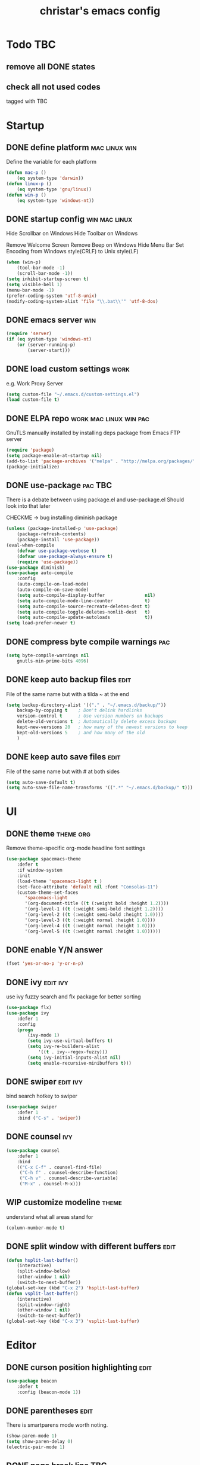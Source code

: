 #+TITLE: christar's emacs config
#+OPTIONS: toc:2 h:2
#+STARTUP: content

* Todo                                                                  :TBC:
** remove all DONE states
** check all not used codes
tagged with TBC

* Startup
** DONE define platform                                      :mac:linux:win:
Define the variable for each platform

#+begin_src emacs-lisp :tangle yes
(defun mac-p ()
    (eq system-type 'darwin))
(defun linux-p ()
    (eq system-type 'gnu/linux))
(defun win-p ()
    (eq system-type 'windows-nt))
#+end_src

** DONE startup config                                       :win:mac:linux:
Hide Scrollbar on Windows
Hide Toolbar on Windows

Remove Welcome Screen
Remove Beep on Windows
Hide Menu Bar
Set Encoding from Windows style(CRLF) to Unix style(LF)

#+begin_src emacs-lisp :tangle yes
(when (win-p)
    (tool-bar-mode -1)
    (scroll-bar-mode -1))
(setq inhibit-startup-screen t)
(setq visible-bell 1)
(menu-bar-mode -1)
(prefer-coding-system 'utf-8-unix)
(modify-coding-system-alist 'file "\\.bat\\'" 'utf-8-dos)
#+end_src

** DONE emacs server                                                   :win:
#+begin_src emacs-lisp :tangle yes
(require 'server)
(if (eq system-type 'windows-nt)
    (or (server-running-p)
        (server-start)))
#+end_src

** DONE load custom settings                                          :work:
e.g. Work Proxy Server

#+begin_src emacs-lisp :tangle yes
(setq custom-file "~/.emacs.d/custom-settings.el")
(load custom-file t)
#+end_src

** DONE ELPA repo                                   :work:mac:linux:win:pac:
GnuTLS manually installed by installing deps package from Emacs FTP server

#+begin_src emacs-lisp :tangle yes
(require 'package)
(setq package-enable-at-startup nil)
(add-to-list 'package-archives '("melpa" . "http://melpa.org/packages/"))
(package-initialize)
#+end_src

** DONE use-package                                                :pac:TBC:
There is a debate between using package.el and use-package.el
Should look into that later

CHECKME -> bug installing diminish package

#+begin_src emacs-lisp :tangle yes
(unless (package-installed-p 'use-package)
    (package-refresh-contents)
    (package-install 'use-package))
(eval-when-compile
    (defvar use-package-verbose t)
    (defvar use-package-always-ensure t)
    (require 'use-package))
(use-package diminish)
(use-package auto-compile
    :config
    (auto-compile-on-load-mode)
    (auto-compile-on-save-mode)
    (setq auto-compile-display-buffer               nil)
    (setq auto-compile-mode-line-counter            t)
    (setq auto-compile-source-recreate-deletes-dest t)
    (setq auto-compile-toggle-deletes-nonlib-dest   t)
    (setq auto-compile-update-autoloads             t))
(setq load-prefer-newer t)
#+end_src

** DONE compress byte compile warnings                                 :pac:
#+begin_src emacs-lisp :tangle yes
(setq byte-compile-warnings nil
    gnutls-min-prime-bits 4096)
#+end_src

** DONE keep auto backup files                                        :edit:
File of the same name but with a tilda ~ at the end

#+begin_src emacs-lisp :tangle yes
(setq backup-directory-alist '(("." . "~/.emacs.d/backup/"))
    backup-by-copying t    ; Don't delink hardlinks
    version-control t      ; Use version numbers on backups
    delete-old-versions t  ; Automatically delete excess backups
    kept-new-versions 20   ; how many of the newest versions to keep
    kept-old-versions 5    ; and how many of the old
    )
#+end_src

** DONE keep auto save files                                          :edit:
File of the same name but with # at both sides
#+begin_src emacs-lisp :tangle yes
(setq auto-save-default t)
(setq auto-save-file-name-transforms '((".*" "~/.emacs.d/backup/" t)))
#+end_src

* UI
** DONE theme                                                    :theme:org:
Remove theme-specific org-mode headline font settings
#+begin_src emacs-lisp :tangle yes
(use-package spacemacs-theme
    :defer t
    :if window-system
    :init
    (load-theme 'spacemacs-light t )
    (set-face-attribute 'default nil :font "Consolas-11")
    (custom-theme-set-faces
       'spacemacs-light
       '(org-document-title ((t (:weight bold :height 1.2))))
       '(org-level-1 ((t (:weight semi-bold :height 1.2))))
       '(org-level-2 ((t (:weight semi-bold :height 1.0))))
       '(org-level-3 ((t (:weight normal :height 1.0))))
       '(org-level-4 ((t (:weight normal :height 1.0))))
       '(org-level-5 ((t (:weight normal :height 1.0))))))
#+end_src

** DONE enable Y/N answer
#+begin_src emacs-lisp :tangle yes
(fset 'yes-or-no-p 'y-or-n-p)
#+end_src

** DONE ivy                                                       :edit:ivy:
use ivy fuzzy search and flx package for better sorting
#+begin_src emacs-lisp :tangle yes
(use-package flx)
(use-package ivy
    :defer 1
    :config
    (progn
        (ivy-mode 1)
        (setq ivy-use-virtual-buffers t)
        (setq ivy-re-builders-alist
            '((t . ivy--regex-fuzzy)))
        (setq ivy-initial-inputs-alist nil)
        (setq enable-recursive-minibuffers t)))
#+end_src

** DONE swiper                                                    :edit:ivy:
bind search hotkey to swiper

#+begin_src emacs-lisp :tangle yes
(use-package swiper
    :defer 1
    :bind ("C-s" . 'swiper))
#+end_src

** DONE counsel                                                        :ivy:
#+begin_src emacs-lisp :tangle yes
(use-package counsel
    :defer 1
    :bind
    (("C-x C-f" . counsel-find-file)
     ("C-h f" . counsel-describe-function)
     ("C-h v" . counsel-describe-variable)
     ("M-x" . counsel-M-x)))
#+end_src

** WIP customize modeline                                            :theme:
understand what all areas stand for
#+begin_src emacs-lisp :tangle yes
(column-number-mode t)
#+end_src

** DONE split window with different buffers                           :edit:
#+begin_src emacs-lisp :tangle yes
(defun hsplit-last-buffer()
    (interactive)
    (split-window-below)
    (other-window 1 nil)
    (switch-to-next-buffer))
(global-set-key (kbd "C-x 2") 'hsplit-last-buffer)
(defun vsplit-last-buffer()
    (interactive)
    (split-window-right)
    (other-window 1 nil)
    (switch-to-next-buffer))
(global-set-key (kbd "C-x 3") 'vsplit-last-buffer)
#+end_src

* Editor
** DONE curson position highlighting                                  :edit:
#+begin_src emacs-lisp :tangle yes
(use-package beacon
    :defer t
    :config (beacon-mode 1))
#+end_src

** DONE parentheses                                                   :edit:
There is smartparens mode worth noting.

#+begin_src emacs-lisp :tangle yes
(show-paren-mode 1)
(setq show-paren-delay 0)
(electric-pair-mode 1)
#+end_src

** DONE page break line                                                :TBC:
#+begin_src emacs-lisp :tangle no
(use-package page-break-lines
    :diminish page-break-lines-mode
    :config (global-page-break-lines-mode 1))
#+end_src

** DONE trailing space                                                :edit:
auto remove on save

#+begin_src emacs-lisp :tangle yes
(add-hook 'before-save-hook 'delete-trailing-whitespace)
#+end_src

** DONE toggle (multiple) line comment                              :edit:c:
global keybind will be shadowed by local mode keymap
#+begin_src emacs-lisp :tangle yes
(defun comment-or-uncomment-region-or-line ()
  (interactive)
  (let ((start (line-beginning-position))
        (end (line-end-position)))
    (when (or (not transient-mark-mode) (region-active-p))
      (setq start (save-excursion
                    (goto-char (region-beginning))
                    (beginning-of-line)
                    (point))
            end (save-excursion
                  (goto-char (region-end))
                  (end-of-line)
                  (point))))
    (comment-or-uncomment-region start end)))
(add-hook 'c-mode-hook (lambda () (setq comment-start "//"
                                        comment-end   "")))
(defun my-c-mode-keybind ()
    (local-set-key (kbd "M-;") 'comment-or-uncomment-region-or-line))
(add-hook 'c-mode-hook 'my-c-mode-keybind)
;;(global-set-key (kbd "C-c c") 'comment-or-uncomment-region-or-line)
#+end_src

** DONE undo-tree                                                     :edit:
#+begin_src emacs-lisp :tangle yes
(use-package undo-tree
    :diminish undo-tree-mode
    :defer t
    :bind ("C-x u" . undo-tree-visualize)
    :config (global-undo-tree-mode))
#+end_src

** flyspell                                                           :edit:
** prelude-like C-a behavior                                          :edit:
jump to the beginning word of line
* File Management
** DONE dired                                                    :TBC:dired:
#+begin_src emacs-lisp :tangle yes
(setq dired-recursive-deletes 'always)
(setq dired-recursive-copies 'always)
#+end_src

** TODO !!! jump to any file in a deep folder structure         :dired:perf:
maybe bookmark is used?

** DONE remember last cursor position in dired & file                :dired:
someone had recentf-mode is activated, so this function is enabled.
just need to gitignore the recentf file in the .emacs.d folder

* Programming
** DONE special file type mode                                 :edit:c:make:
#+begin_src emacs-lisp :tangle yes
(add-to-list 'auto-mode-alist '("\\.can\\'" . c-mode))
(add-to-list 'auto-mode-alist '("\\.cin\\'" . c-mode))
(add-to-list 'auto-mode-alist '("\\.mak\\'" . makefile-mode))
#+end_src

** TODO flycheck                                                    :edit:c:
** TODO yasnippet                                                   :edit:c:
** DONE indentation                                             :edit:c:TBC:
disable tab to indent globally

#+begin_src emacs-lisp :tangle yes
(setq-default indent-tabs-mode nil)
(setq-default tab-width 4) ; default is 8
(defvaralias 'c-basic-offset 'tab-width)
(setq c-default-style "linux")
(c-set-offset 'case-label '+)
#+end_src

** WIP company + clang                                          :c:edit:TBC:
if/for statement auto completion

possible sublime-like fuzzy completion
need to input no candidate words
input ignore casing

install clang for windows

#+begin_src emacs-lisp :tangle yes
(use-package company
    :defer 3
    :init (global-company-mode)
    :config (setq company-idle-delay 0))
#+end_src

** multiple line editing                                              :edit:
** WIP source code indexing/navigation                                   :c:
#+begin_src emacs-lisp :tangle yes
(use-package counsel-gtags
    :hook cc-mode
    :bind
    (("M-t" . counsel-gtags-find-definition)
     ("M-r" . counsel-gtags-find-reference)
     ("M-s" . counsel-gtags-find-symbol)
     ("M-," . counsel-gtags-go-backward)))
#+end_src

*** function arguments hinting                                     :edit:c:
*** GNU global + helm-gtags                                        :c:helm:
prefix + shortkey
*** add project path (multiple folders)

** run build.bat from minibuffer                                    :c:make:
build.bat is not available yet
* General
** DONE global auto revert mode                                       :edit:
#+begin_src emacs-lisp :tangle yes
(global-auto-revert-mode t)
#+end_src

** DONE which-key
display available shortkeys in minibuffer popup

#+begin_src emacs-lisp :tangle yes
(use-package which-key
    :defer 2
    :diminish which-key-mode
    :config (which-key-mode))
#+end_src

** TODO helm                                                          :helm:
helm-ag for searching
helm window in split windows
#+begin_src emacs-lisp :tangle yes
(use-package helm)
#+end_src

* Org mode
** add org agenda path to custom settings                              :org:
this one is system-specific and should be defined in the custom settings

#+begin_src emacs-lisp :tangle no
(setq org-agenda-files '("~/org"))
#+end_src

** use org-indent-mode                                                 :org:
#+begin_src emacs-lisp :tangle yes
(setq org-startup-indented t)
#+end_src

** add workflow states with hotkeys                                    :org:
#+begin_src emacs-lisp :tangle yes
(setq org-todo-keywords
    '((sequence "TODO" "WIP" "|" "DONE(d)")))
(setq org-todo-keyword-faces
      '(("TODO" . "red")))
(setq org-todo-keyword-faces
      '(("WIP" . "yellow")))
;(setq org-todo-keyword-faces
;      '(("HOLD" . "red")))
#+end_src

** close TODO tasks with timestamp                                     :org:
add file-specific settings:
" #+STARTUP: overview logdone "

** no newline before new heading                                       :org:
without the added newline on top
#+begin_src emacs-lisp :tangle yes
(setf org-blank-before-new-entry '((heading . nil) (plain-list-item . nil)) )
#+end_src

** open files with external app                                        :org:
#+begin_src emacs-lisp :tangle yes
(add-hook 'org-mode-hook
    '(lambda ()
        (setq org-file-apps
            (append '(
                      ("\\.png\\'" . default)
                      ("\\.doc[x]?\\'" . default)
                      ("\\.xls[x]?\\'" . default)
                      ("\\.ppt[x]?\\'" . default)
                      ) org-file-apps ))))
#+end_src

** hotkey for org-agenda                                               :org:
#+begin_src emacs-lisp :tangle yes
(add-hook 'org-mode-hook
    '(lambda ()
        (local-set-key (kbd "C-c a") 'org-agenda)))
#+end_src

* Notes
** emacs lisp
this is a thing for elisp learning: ";; -*- lexical-binding: t -*-"
